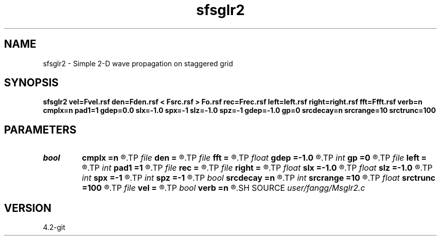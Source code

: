 .TH sfsglr2 1  "APRIL 2023" Madagascar "Madagascar Manuals"
.SH NAME
sfsglr2 \- Simple 2-D wave propagation on staggered grid
.SH SYNOPSIS
.B sfsglr2 vel=Fvel.rsf den=Fden.rsf < Fsrc.rsf > Fo.rsf rec=Frec.rsf left=left.rsf right=right.rsf fft=Ffft.rsf verb=n cmplx=n pad1=1 gdep=0.0 slx=-1.0 spx=-1 slz=-1.0 spz=-1 gdep=-1.0 gp=0 srcdecay=n srcrange=10 srctrunc=100
.SH PARAMETERS
.PD 0
.TP
.I bool   
.B cmplx
.B =n
.R  [y/n]	use complex FFT
.TP
.I file   
.B den
.B =
.R  	auxiliary input file name
.TP
.I file   
.B fft
.B =
.R  	auxiliary input file name
.TP
.I float  
.B gdep
.B =-1.0
.R  	recorder depth on grid
.TP
.I int    
.B gp
.B =0
.R  	recorder depth on index
.TP
.I file   
.B left
.B =
.R  	auxiliary input file name
.TP
.I int    
.B pad1
.B =1
.R  	padding factor on the first axis
.TP
.I file   
.B rec
.B =
.R  	auxiliary output file name
.TP
.I file   
.B right
.B =
.R  	auxiliary input file name
.TP
.I float  
.B slx
.B =-1.0
.R  	source location x
.TP
.I float  
.B slz
.B =-1.0
.R  	source location z
.TP
.I int    
.B spx
.B =-1
.R  	source location x (index)
.TP
.I int    
.B spz
.B =-1
.R  	source location z (index)
.TP
.I bool   
.B srcdecay
.B =n
.R  [y/n]	source decay
.TP
.I int    
.B srcrange
.B =10
.R  	source decay range
.TP
.I float  
.B srctrunc
.B =100
.R  	trunc source after srctrunc time (s)
.TP
.I file   
.B vel
.B =
.R  	auxiliary input file name
.TP
.I bool   
.B verb
.B =n
.R  [y/n]	verbosity
.SH SOURCE
.I user/fangg/Msglr2.c
.SH VERSION
4.2-git
